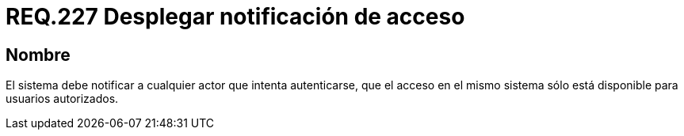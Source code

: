 :slug: rules/227/
:category: rules
:description: En el presente documento se detallan los requerimientos de seguridad relacionados a la gestión segura de autenticación de usuarios. En este caso, se recomienda que el sistema despliegue notificaciones de acceso para usuarios autorizados cuando se esté llevando a cabo un proceso de inicio de sesión.
:keywords: Sistema, Notificación, Cuenta Usuario, Autenticación, Acceso, Autorización.
:rules: yes

= REQ.227 Desplegar notificación de acceso

== Nombre

El sistema debe notificar a cualquier actor que intenta autenticarse,
que el acceso en el mismo sistema
sólo está disponible para usuarios autorizados.
